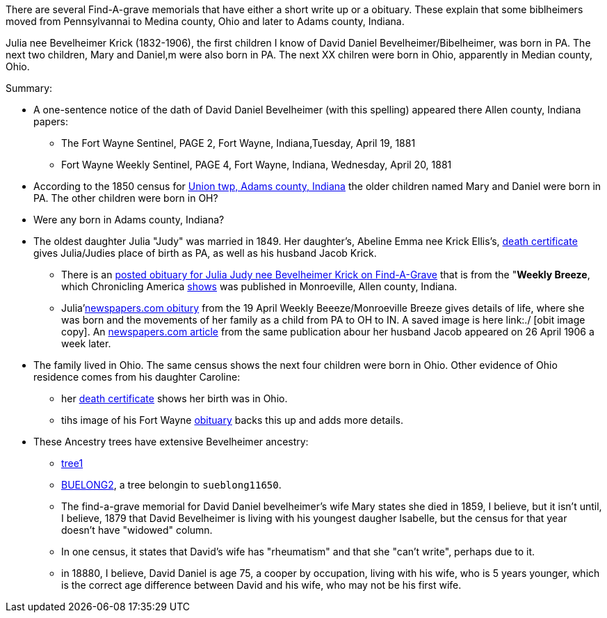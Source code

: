 There are several Find-A-grave memorials that have either a short write up or a obituary. These explain that some biblheimers moved from Pennsylvannai to Medina county,
Ohio and later to Adams county, Indiana.

Julia nee Bevelheimer Krick (1832-1906), the first children I know of David Daniel Bevelheimer/Bibelheimer, was born in PA. The next two children, Mary and Daniel,m
were also born in PA. The next XX chilren were born in Ohio, apparently in Median county, Ohio.

Summary:

* A one-sentence notice of the dath of David Daniel Bevelheimer (with this spelling) appeared there Allen county, Indiana papers:

 - The Fort Wayne Sentinel, PAGE 2, Fort Wayne, Indiana,Tuesday, April 19, 1881
 - Fort Wayne Weekly Sentinel, PAGE 4, Fort Wayne, Indiana, Wednesday, April 20, 1881

* According to the 1850 census for  https://www.ancestry.com/imageviewer/collections/8054/images/4193367-00117?pId=1673022[Union twp, Adams county, Indiana] the older children named
  Mary and Daniel were born in PA. The other children were born in OH? 

* Were any born in Adams county, Indiana?

* The oldest daughter Julia "Judy" was married in 1849. Her daughter's, Abeline Emma nee Krick Ellis's, 
  https://www.ancestry.com/imageviewer/collections/60872/images/44471_354958-03095?treeid=68081704&personid=122415690170&hintid=1007460011603&usePUB=true&usePUBJs=true&pId=751225189[death certificate]
  gives Julia/Judies place of birth as PA, as well as his husband Jacob Krick.

  - There is an https://www.findagrave.com/memorial/37578158/julia-judy-krick[posted obituary for Julia Judy nee Bevelheimer Krick on Find-A-Grave] that is from the "*Weekly Breeze*, which
    Chronicling America https://www.loc.gov/item/sn95067537/[shows] was published in Monroeville, Allen county, Indiana. 

    - Julia'https://www.newspapers.com/image/legacy/36019674/?terms=Krick&match=1[newspapers.com obitury] from the 19 April Weekly Beeeze/Monroeville Breeze gives details of 
      life, where she was born and the movements of her family as a child from PA to OH to IN.  A saved image is here link:./ [obit image copy]. 
      An https://www.newspapers.com/image/legacy/36019683/?terms=Krick&match=1[newspapers.com article] from the same publication abour her husband Jacob appeared on 26 April 1906 a week later.

* The family lived in Ohio. The same census shows the next four children were born in Ohio. Other evidence of Ohio residence comes from his daughter Caroline: 

   - her https://www.ancestry.com/family-tree/person/tree/68081704/person/122415690171/hints[death certificate] shows her birth was in Ohio.
   - tihs image of his Fort Wayne https://www.ancestry.com/family-tree/person/tree/68081704/person/122415690171/hints[obituary] backs this up and
     adds more details.

* These Ancestry trees have extensive Bevelheimer ancestry:

  - https://www.ancestry.com/family-tree/tree/9554092/family?cfpid=691455587[tree1] 
  - https://www.ancestry.com/family-tree/tree/23102443/family?cfpid=12557799395[BUELONG2], a tree belongin to `sueblong11650`.

- The find-a-grave memorial for David Daniel bevelheimer's wife Mary states she died in 1859, I believe, but it isn't until, I believe,
1879 that David Bevelheimer is living with his youngest daugher Isabelle, but the census for that year 
doesn't have "widowed" column. 

- In one census, it states that David's wife has "rheumatism" and that she "can't write", perhaps due to it.

- in 18880, I believe, David Daniel is age 75, a cooper by occupation, living with his wife, who is 5 years younger,
  which is the correct age difference between David and his wife, who may not be his first wife.
